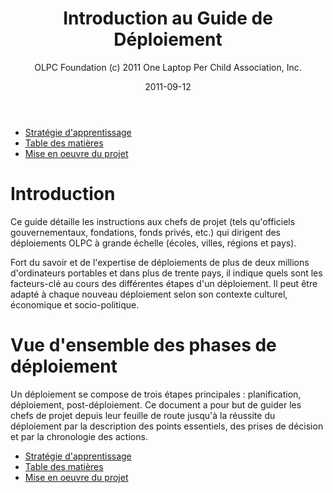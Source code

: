 #+TITLE: Introduction au Guide de Déploiement
#+AUTHOR: OLPC Foundation (c) 2011 One Laptop Per Child Association, Inc.
#+DATE: 2011-09-12
#+OPTIONS: toc:nil

#+HTML: <div class="menu">

- [[file:olpc-deployment-guide-strategie-apprentissage.org][Stratégie d'apprentissage]]
- [[file:index.org][Table des matières]]
- [[file:olpc-deployment-guide-realisation-projet.org][Mise en oeuvre du projet]]

#+HTML: </div>

* Introduction

Ce guide détaille les instructions aux chefs de projet (tels qu'officiels
gouvernementaux, fondations, fonds privés, etc.) qui dirigent des
déploiements OLPC à grande échelle (écoles, villes, régions et pays).

Fort du savoir et de l'expertise de déploiements de plus de deux millions
d'ordinateurs portables et dans plus de trente pays, il indique quels sont
les facteurs-clé au cours des différentes étapes d'un déploiement. Il peut
être adapté à chaque nouveau déploiement selon son contexte culturel,
économique et socio-politique.

* Vue d'ensemble des phases de déploiement

Un déploiement se compose de trois étapes principales : planification,
déploiement, post-déploiement. Ce document a pour but de guider les chefs
de projet depuis leur feuille de route jusqu'à la réussite du déploiement
par la description des points essentiels, des prises de décision et par la
chronologie des actions.

[[file:~/install/git/OLPC-Deployment--community--guide/images/1_deploy_phases_overview_fr.jpg]]

#+HTML: <div class="menu">

- [[file:olpc-deployment-guide-strategie-apprentissage.org][Stratégie d'apprentissage]]
- [[file:index.org][Table des matières]]
- [[file:olpc-deployment-guide-realisation-projet.org][Mise en oeuvre du projet]]

#+HTML: </div>
